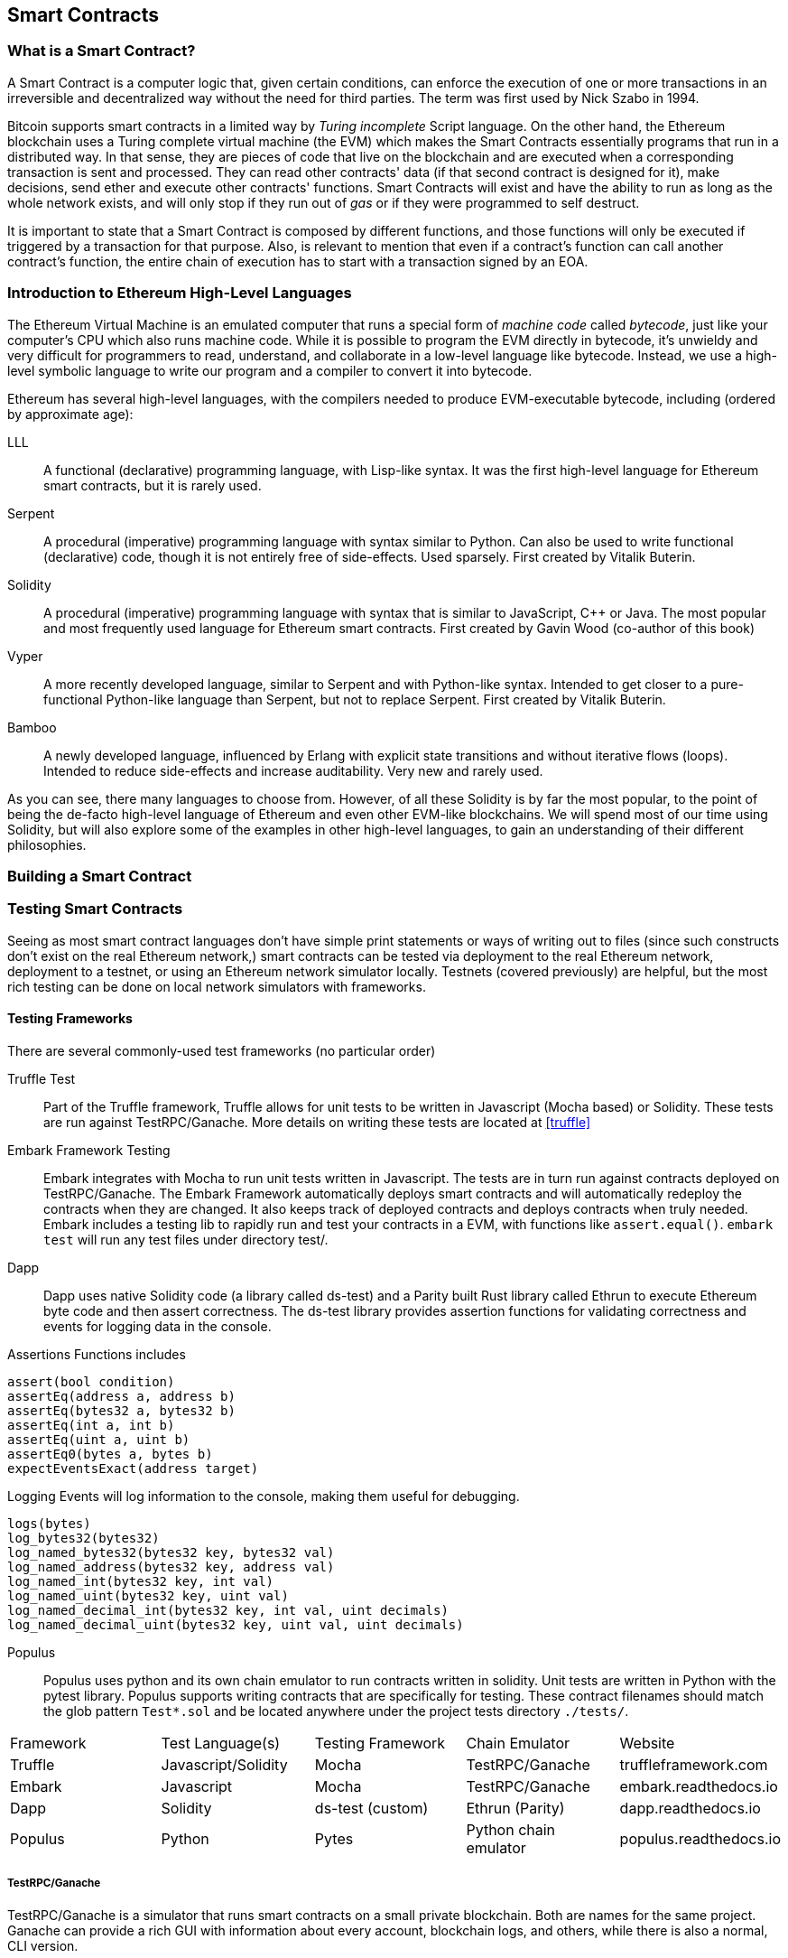 == Smart Contracts

=== What is a Smart Contract?

A Smart Contract is a computer logic that, given certain conditions, can enforce the execution of one or more transactions in an irreversible and decentralized way without the need for third parties. The term was first used by Nick Szabo in 1994.

Bitcoin supports smart contracts in a limited way by _Turing incomplete_ Script language. On the other hand, the Ethereum blockchain uses a Turing complete virtual machine (the EVM) which makes the Smart Contracts essentially programs that run in a distributed way. In that sense, they are pieces of code that live on the blockchain and are executed when a corresponding transaction is sent and processed. They can read other contracts' data (if that second contract is designed for it), make decisions, send ether and execute other contracts' functions. Smart Contracts will exist and have the ability to run as long as the whole network exists, and will only stop if they run out of _gas_ or if they were programmed to self destruct.

It is important to state that a Smart Contract is composed by different functions, and those functions will only be executed if triggered by a transaction for that purpose. Also, is relevant to mention that even if a contract's function can call another contract's function, the entire chain of execution has to start with a transaction signed by an EOA.

[[high_level_languages]]
=== Introduction to Ethereum High-Level Languages

The Ethereum Virtual Machine is an emulated computer that runs a special form of _machine code_ called _bytecode_, just like your computer's CPU which also runs machine code. While it is possible to program the EVM directly in bytecode, it's unwieldy and very difficult for programmers to read, understand, and collaborate in a low-level language like bytecode. Instead, we use a high-level symbolic language to write our program and a compiler to convert it into bytecode.

Ethereum has several high-level languages, with the compilers needed to produce EVM-executable bytecode, including (ordered by approximate age):

LLL:: A functional (declarative) programming language, with Lisp-like syntax. It was the first high-level language for Ethereum smart contracts, but it is rarely used.

Serpent:: A procedural (imperative) programming language with syntax similar to Python. Can also be used to write functional (declarative) code, though it is not entirely free of side-effects. Used sparsely. First created by Vitalik Buterin.

Solidity:: A procedural (imperative) programming language with syntax that is similar to JavaScript, C++ or Java. The most popular and most frequently used language for Ethereum smart contracts. First created by Gavin Wood (co-author of this book)

Vyper:: A more recently developed language, similar to Serpent and with Python-like syntax. Intended to get closer to a pure-functional Python-like language than Serpent, but not to replace Serpent. First created by Vitalik Buterin.

Bamboo:: A newly developed language, influenced by Erlang with explicit state transitions and without iterative flows (loops). Intended to reduce side-effects and increase auditability. Very new and rarely used.

As you can see, there many languages to choose from. However, of all these Solidity is by far the most popular, to the point of being the de-facto high-level language of Ethereum and even other EVM-like blockchains. We will spend most of our time using Solidity, but will also explore some of the examples in other high-level languages, to gain an understanding of their different philosophies.

=== Building a Smart Contract

[[testing_frameworks]]
=== Testing Smart Contracts


Seeing as most smart contract languages don't have simple print statements or ways of writing out to files (since such constructs don't exist on the real Ethereum network,) smart contracts can be tested via deployment to the real Ethereum network, deployment to a testnet, or using an Ethereum network simulator locally. Testnets (covered previously) are helpful, but the most rich testing can be done on local network simulators with frameworks. 


==== Testing Frameworks 
There are several commonly-used test frameworks (no particular order)

Truffle Test:: Part of the Truffle framework, Truffle allows for unit tests to be written in Javascript (Mocha based) or Solidity. These tests are run against TestRPC/Ganache. More details on writing these tests are located at <<truffle>>

Embark Framework Testing:: Embark integrates with Mocha to run unit tests written in Javascript. The tests are in turn run against contracts deployed on TestRPC/Ganache. The Embark Framework automatically deploys smart contracts and will automatically redeploy the contracts when they are changed. It also keeps track of deployed contracts and deploys contracts when truly needed. Embark includes a testing lib to rapidly run and test your contracts in a EVM, with functions like ```assert.equal()```. ```embark test``` will run any test files under directory test/. 

Dapp:: Dapp uses native Solidity code (a library called ds-test) and a Parity built Rust library called Ethrun to execute Ethereum byte code and then assert correctness. The ds-test library provides assertion functions for validating correctness and events for logging data in the console. 

Assertions Functions includes 
....
assert(bool condition)  
assertEq(address a, address b)
assertEq(bytes32 a, bytes32 b)  
assertEq(int a, int b)
assertEq(uint a, uint b)
assertEq0(bytes a, bytes b)
expectEventsExact(address target)
....

Logging Events will log information to the console, making them useful for debugging.
....
logs(bytes)
log_bytes32(bytes32)
log_named_bytes32(bytes32 key, bytes32 val)
log_named_address(bytes32 key, address val)
log_named_int(bytes32 key, int val)
log_named_uint(bytes32 key, uint val)
log_named_decimal_int(bytes32 key, int val, uint decimals)
log_named_decimal_uint(bytes32 key, uint val, uint decimals)
....

Populus:: Populus uses python and its own chain emulator to run contracts written in solidity. Unit tests are written in Python with the pytest library. Populus supports writing contracts that are specifically for testing. These contract filenames should match the glob pattern ```Test*.sol``` and be located anywhere under the project tests directory ```./tests/```.

|=======
|Framework | Test Language(s)    | Testing Framework | Chain Emulator       | Website
|Truffle   | Javascript/Solidity | Mocha             | TestRPC/Ganache      | truffleframework.com
|Embark    | Javascript          | Mocha             | TestRPC/Ganache      | embark.readthedocs.io
|Dapp      | Solidity            | ds-test (custom)  | Ethrun (Parity)      | dapp.readthedocs.io
|Populus   | Python              | Pytes             | Python chain emulator| populus.readthedocs.io
|=======


===== TestRPC/Ganache
TestRPC/Ganache is a simulator that runs smart contracts on a small private blockchain. Both are names for the same project. Ganache can provide a rich GUI with information about every account, blockchain logs, and others, while there is also a normal, CLI version. 

==== On-Blockchain Testing
Although most testing shouldn't occur on deployed contracts, a contract's behavior can be checked via Ethereum clients.  The following commands can be used to assess a smart comtract's state. These commands should be typed at the '+geth+' terminal, although any web3 calls will also support these commands.

....
eth.getTransactionReceipt(txhash);
....
Can be used to get the address of a contract at `+txhash+`.
....
eth.getCode(contractaddress)
....
Gets the code of a contract deployed at `+contractadress+`. This can be used to verify proper deployment.
....
eth.getPastLogs(options)
....
Gets the full logs of the contract located at address specified in options. This is helpful for viewing the history of a contract's calls.
....
eth.getStorageAt(address, position)
....
Gets the storage located at `+address+` with an offset of `+position+` shows the data stored in that contract.

=== Ethereum ABI
In computer software, an application binary interface (ABI) is an interface between two program modules; often, one at the level of machine code, and the other at the level of a program run by a user. An ABI defines how data structures or computational routines are accessed in *machine code*; this is not to be confused with an API, which defines this access in high-level, often human-readable format as *source code*. The ABI is thus the de facto method for encoding and decoding data into and out of machine code.

In Ethereum, the ABI is used to encode contract calls for the EVM, as well as to read data out of transactions.
As discussed in a previous section, an Ethereum smart contract is bytecode deployed on the blockchain under a contract address. The purpose of an ABI is to specify which functions in the contract to invoke and to get a guarantee that the function will return data in expected format.

For any specific smart contract, an ABI is viewed as *a list of the contract's functions and arguments in JSON format*. An account wishing to use a smart contract's function uses the ABI to hash the function definition so it can create the EVM bytecode required to call the function. This is then included in the data field of a transaction and interpreted by the EVM with the code at the target account (the address of the contract).

The ABI thus specifies information about functions in a smart contract, relaying information such as inputs and types. However, the ABI *only* contains information about functions and events, meaning it will not hold values for fields such as state variables or modifiers.

If a web application wants to interact with a published smart contract, it needs the contract address and its Ethereum ABI.

==== Example from Ethereum's ABI specification:

Given the contract:

[source,solidity]
contract Foo {
  function bar(fixed[2] xy) {}
  function baz(uint32 x, bool y) returns (bool r) { r = x > 32 || y; }
  function sam(bytes name, bool z, uint[] data) {}
}

.To call function `baz` with parameters `69` and `true`, we would pass 68 bytes in total, which can be broken down into:
* `0xcdcd77c0`: the Method ID. This is derived as the first 4 bytes of the Keccak hash of the ASCII form of the signature `baz(uint32,bool)`
* `0x0000000000000000000000000000000000000000000000000000000000000045`: the first parameter, a uint32 value `69` padded to 32 bytes
* `0x0000000000000000000000000000000000000000000000000000000000000001`: the second parameter - boolean `true`, padded to 32 bytes

In total:

`0xcdcd77c000000000000000000000000000000000000000000000000000000000000000450000000000000000000000000000000000000000000000000000000000000001`

We notice that this function returns a single `bool`. If, for example, it were to return `false`, its output would be the single byte array `0x0000000000000000000000000000000000000000000000000000000000000000`, a single bool.

==== Further Information
The Application Binary Interface (ABI) is strongly typed, known at compilation time and static. All contracts have the interface definitions of any contracts the intend to call available at compile-time.

A more rigorous and in-depth explanation of the Ethereum ABI can be found at 
`https://github.com/ethereum/wiki/wiki/Ethereum-Contract-ABI`

=== Deploying Smart Contracts

=== Best Practices

==== Development Style

==== Design Patterns

==== Modularity and Side Effects

==== Contract Libraries

Github link; https://github.com/ethpm

Repository link; https://www.ethpm.com/registry

Website; https://www.ethpm.com/

Documentation; https://www.ethpm.com/docs/integration-guide

==== Security Best Practices

Github: https://github.com/ConsenSys/smart-contract-best-practices/

Docs: https://consensys.github.io/smart-contract-best-practices/

https://blog.zeppelin.solutions/onward-with-ethereum-smart-contract-security-97a827e47702

https://openzeppelin.org/

https://github.com/OpenZeppelin/zeppelin-solidity

https://medium.com/zeppelin-blog/the-hitchhikers-guide-to-smart-contracts-in-ethereum-848f08001f05#.cox40d2ut
